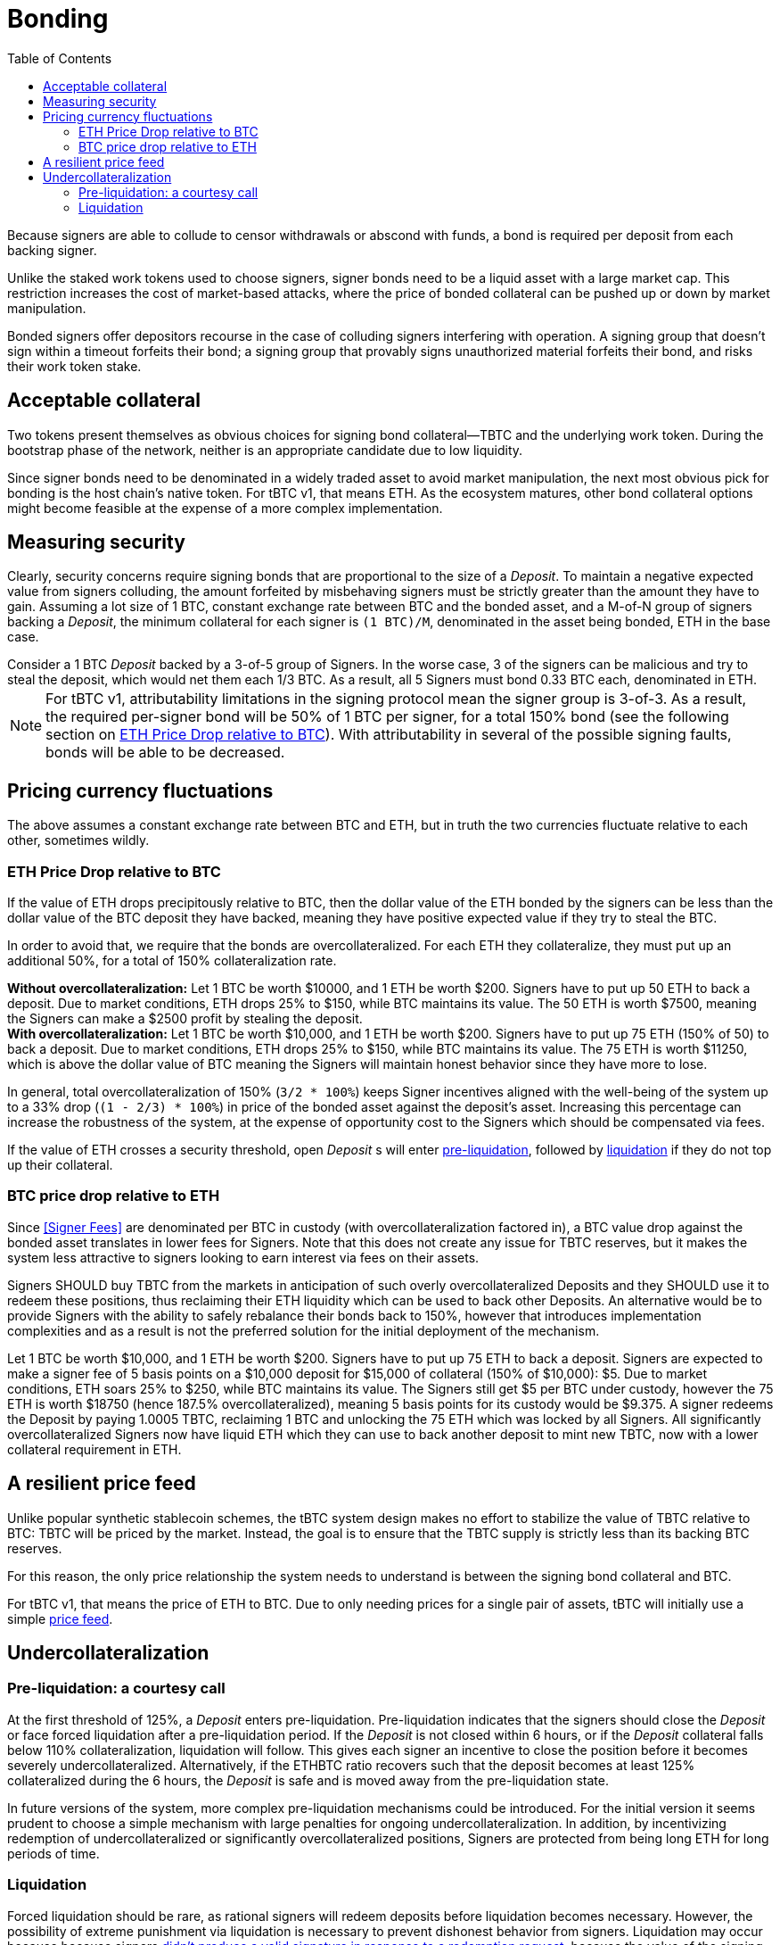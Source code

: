 :toc: macro

[#bonding]
= Bonding

ifndef::tbtc[toc::[]]

Because signers are able to collude to censor withdrawals or abscond with funds,
a bond is required per deposit from each backing signer.

Unlike the staked work tokens used to choose signers, signer bonds need to be a
liquid asset with a large market cap. This restriction increases the cost of
market-based attacks, where the price of bonded collateral can be pushed up or
down by market manipulation.

Bonded signers offer depositors recourse in the case of colluding signers
interfering with operation. A signing group that doesn't sign within a timeout
forfeits their bond; a signing group that provably signs unauthorized material
forfeits their bond, and risks their work token stake.

== Acceptable collateral

Two tokens present themselves as obvious choices for signing bond
collateral—TBTC and the underlying work token. During the bootstrap phase of
the network, neither is an appropriate candidate due to low liquidity.

Since signer bonds need to be denominated in a widely traded asset to avoid
market manipulation, the next most obvious pick for bonding is the host chain's
native token. For tBTC v1, that means ETH. As the ecosystem matures, other
bond collateral options might become feasible at the expense of a more
complex implementation.

== Measuring security

:lot-size: 1 BTC

Clearly, security concerns require signing bonds that are proportional to the
size of a _Deposit_. To maintain a negative expected value from signers
colluding, the amount forfeited by misbehaving signers must be strictly greater
than the amount they have to gain. Assuming a lot size of {lot-size}, constant
exchange rate between BTC and the bonded asset, and a
M-of-N group of signers backing a _Deposit_, the minimum collateral for each
signer is `({lot-size})/M`, denominated in the asset being bonded, ETH in the base
case.

[example]
Consider a 1 BTC _Deposit_ backed by a 3-of-5 group of Signers. In the worse
case, 3 of the signers can be malicious and try to steal the deposit, which
would net them each 1/3 BTC. As a result, all 5 Signers must bond 0.33 BTC
each, denominated in ETH.

NOTE: For tBTC v1, attributability limitations in the signing protocol mean the
signer group is 3-of-3. As a result, the required per-signer bond will be 50%
of {lot-size} per signer, for a total 150% bond (see the following section on
<<overcollateralization>>). With attributability in several of the possible
signing faults, bonds will be able to be decreased.

== Pricing currency fluctuations

The above assumes a constant exchange rate between BTC and ETH, but in truth
the two currencies fluctuate relative to each other, sometimes wildly.

[[overcollateralization]]
=== ETH Price Drop relative to BTC

:extracollateral: 50%
:totalcollateral: 150%

If the value of ETH drops precipitously relative to BTC, then the dollar value
of the ETH bonded by the signers can be less than the dollar value of the BTC
deposit they have backed, meaning they have positive expected value if they try
to steal the BTC.

In order to avoid that, we require that the bonds are overcollateralized. For
each ETH they collateralize, they must put up an additional
{extracollateral}, for a total of {totalcollateral} collateralization rate.

[example]
**Without overcollateralization:** Let 1 BTC be worth $10000, and 1 ETH be
worth $200. Signers have to put up 50 ETH to back a deposit. Due to market
conditions, ETH drops 25% to $150, while BTC maintains its value. The 50 ETH
is worth $7500, meaning the Signers can make a $2500 profit by stealing the
deposit.

[example]
**With overcollateralization:** Let 1 BTC be worth $10,000, and 1 ETH be worth
$200. Signers have to put up 75 ETH (150% of 50) to back a deposit. Due to
market conditions, ETH drops 25% to $150, while BTC maintains its value. The
75 ETH is worth $11250, which is above the dollar value of BTC meaning the
Signers will maintain honest behavior since they have more to lose.

In general, total overcollateralization of {totalcollateral} (`3/2 * 100%`)
keeps Signer incentives aligned with the well-being of the system up to a 33%
drop (`(1 - 2/3) * 100%`) in price of the bonded asset against the deposit's
asset. Increasing this percentage can increase the robustness of the system,
at the expense of opportunity cost to the Signers which should be compensated
via fees.

If the value of ETH crosses a security threshold, open _Deposit_ s will enter
<<preliquidation, pre-liquidation>>, followed by <<liquidation, liquidation>> if they do not top
up their collateral.

// TODO insert a little historical analysis for a decent starting number


=== BTC price drop relative to ETH

Since <<Signer Fees>> are denominated per BTC in custody (with
overcollateralization factored in), a BTC value drop against the
bonded asset translates in lower fees for Signers. Note that this does not
create any issue for TBTC reserves, but it makes the system less attractive to
signers looking to earn interest via fees on their assets.

Signers SHOULD buy TBTC from the markets in anticipation of such overly
overcollateralized Deposits and they SHOULD use it to redeem these positions,
thus reclaiming their ETH liquidity which can be used to back other Deposits. An
alternative would be to provide Signers with the ability to safely rebalance their
bonds back to {totalcollateral}, however that introduces implementation
complexities and as a result is not the preferred solution for the initial
deployment of the mechanism.

[example]
Let 1 BTC be worth $10,000, and 1 ETH be worth $200. Signers have to put up 75
ETH to back a deposit. Signers are expected to make a signer fee of 5 basis
points on a $10,000 deposit for $15,000 of collateral (150% of $10,000): $5.
Due to market conditions, ETH soars 25% to $250, while BTC maintains its
value. The Signers still get $5 per BTC under custody, however the 75 ETH is
worth $18750 (hence 187.5% overcollateralized), meaning 5 basis points for
its custody would be $9.375. A signer redeems the Deposit by paying 1.0005 TBTC,
reclaiming 1 BTC and unlocking the 75 ETH which was locked by all Signers.
All significantly overcollateralized Signers now have liquid ETH which they
can use to back another deposit to mint new TBTC, now with a lower collateral
requirement in ETH.

== A resilient price feed

Unlike popular synthetic stablecoin schemes, the tBTC system design makes no
effort to stabilize the value of TBTC relative to BTC: TBTC will be priced by
the market. Instead, the goal is to ensure that the TBTC supply is strictly
less than its backing BTC reserves.

For this reason, the only price relationship the system needs to understand is
between the signing bond collateral and BTC.

For tBTC v1, that means the price of ETH to BTC. Due to only needing prices
for a single pair of assets, tBTC will initially use a simple
<<price-feed/index.adoc#price-feed,price feed>>.

== Undercollateralization

// TODO explain the undercollateralization curve
[[preliquidation]]
=== Pre-liquidation: a courtesy call

:preliquidation-period: 6 hours
:first-threshold: 125%
:second-threshold: 110%

At the first threshold of {first-threshold}, a _Deposit_ enters
pre-liquidation. Pre-liquidation indicates that the signers should close the
_Deposit_ or face forced liquidation after a pre-liquidation period. If the
_Deposit_ is not closed within {preliquidation-period}, or if the _Deposit_
collateral falls below {second-threshold} collateralization, liquidation will
follow. This gives each signer an incentive to close the position before it
becomes severely undercollateralized. Alternatively, if the ETHBTC ratio
recovers such that the deposit becomes at least {first-threshold}
collateralized during the {preliquidation-period}, the _Deposit_ is safe and
is moved away from the pre-liquidation state.

In future versions of the system, more complex pre-liquidation mechanisms
could be introduced. For the initial version it seems prudent to choose a
simple mechanism with large penalties for ongoing undercollateralization. In
addition, by incentivizing redemption of undercollateralized or significantly
overcollateralized positions, Signers are protected from being long ETH for
long periods of time.

[[liquidation]]
=== Liquidation

:auction-start-percent: 80%

:fraudulent-signature: footnote:[Fraudulent signatures are signatures not \
explicitly authorized by the tBTC system. The system only authorizes redemption \
signatures when a redemption is in progress.]

:vm-deposit-owner: footnote:[Note that, for deposits that have been used to back \
TBTC via the vending machine, the deposit owner is the vending machine itself, \
so by making the deposit owner whole, the system ensures the TBTC supply is in \
line with BTC custodied by TBTC-backing deposits.]

Forced liquidation should be rare, as rational signers will redeem deposits
before liquidation becomes necessary. However, the possibility of extreme
punishment via liquidation is necessary to prevent dishonest behavior from
signers. Liquidation may occur because because signers
<<{root-prefix}/failure/index#abort, didn't produce a valid signature in
response to a redemption request>>, because the value of the signing
bond dropped below the liquidation threshold, because they did not respond to
the courtesy call, or because the signers <<{root-prefix}/failure/index#Fraud,
produced a fraudulent signature>>{fraudulent-signature}.

The primary goal of the liquidation process is to make the deposit owner
whole in the face of incorrect signer behavior or external dynamics that
compromise deposit safety.{vm-deposit-owner} The secondary goal is to punish
signers maximally for incorrect behavior, when such behavior can be proven.

The most valuable asset held by the system is the signer bond. Therefore, the
liquidation process seizes the signer bond and attempts to use the bonded
value to purchase and compensate the deposit owner. Any signer bond left over
after the deposit owner is compensated is distributed to the account
responsible for reporting the misbehavior (for fraud) or between the signers and
the account that triggered liquidation (for collateralization issues).

To compensate the deposit owner, the contract starts a falling-price auction
with the seized signer bond. It offers {auction-start-percent} of the signer
bond in exchange for the outstanding TBTC amount. The amount of bond on sale
increases over time until someone chooses to purchase it, or the auction
reaches 100% of the bond. The auction will remain open until a buyer is
found.

TBTC received during this process is sent to the deposit owner; if the owner is
the vending machine, the vending machine MUST burn the TBTC to maintain the
supply peg. If any bond value is left after liquidation, one of two things
occurs:

* In case of liquidation due to **undercollateralization or abort**, the
  remaining bond value is split 50-50 between the account which triggered the
  liquidation and the signers.
* In case of liquidation due to **fraud**, the remaining bond value in full goes
  to the account which triggered the liquidation by proving fraud.

At the end of liquidation, unresponsive or misbehaving signers have control of
the deposited BTC. What those signers do with the BTC outside the tBTC system
design is for them to decide—it might be split up, stolen by a signing
majority, or lost permanently.

NOTE: If a Fee Rebate Token (FRT) has been given out to mint TBTC for a
deposit that is liquidated (see <<{root-prefix}/minting, the Minting
section>>), the FRT owner is _not_ refunded during liquidation. The fees that
were escrowed in exchange for the FRT are instead used to compensate the
signers, and the FRT is no longer eligible for compensation.

[example]
--
1. Signers guard a deposit of 1 BTC, backed by 75 ETH at 0.02 BTC/ETH (1.5 BTC
in ETH, 150% collateralization ratio).

2. ETH price drops to 0.01333 BTC/ETH. 75 ETH now only collateralizes 100% of
the Deposit (1 BTC / 75 ETH)

3. Liquidation is triggered and the 75 ETH is seized to buy back TBTC.

4. The _Deposit_ must use the 75 ETH to purchase 1 TBTC. In an attempt to get a
discount, it auctions {auction-start-percent} of its ETH reserves.

5. An arbitrageur burns 1 TBTC at 90% of the auction and obtains 67.5 ETH. The
liquidation of the _Deposit_ is now over.

6. Half of the remaining 7.5 ETH is distributed to the signers (if they had
committed fraud this would be 0), and the remainder is given to the account
which started the liquidation process on the Ethereum smart contract. At this
point, the _Deposit_ is marked as closed. Note that the FRT holder is not
refunded during liquidation..

7. Optionally, the N signers coordinate and agree on how they will distribute
the 1 BTC deposit.
--
